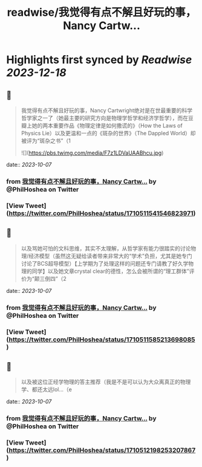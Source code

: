 :PROPERTIES:
:title: readwise/我觉得有点不解且好玩的事，Nancy Cartw...
:END:

:PROPERTIES:
:author: [[PhilHoshea on Twitter]]
:full-title: "我觉得有点不解且好玩的事，Nancy Cartw..."
:category: [[tweets]]
:url: https://twitter.com/PhilHoshea/status/1710511541546823971
:image-url: https://pbs.twimg.com/profile_images/1649616926258368512/wHgo_a4u.jpg
:END:

* Highlights first synced by [[Readwise]] [[2023-12-18]]
** 📌
#+BEGIN_QUOTE
我觉得有点不解且好玩的事，Nancy Cartwright绝对是在世最重要的科学哲学家之一了（她最主要的研究方向是物理学哲学和经济学哲学），而在豆瓣上她的两本重要作品《物理定律是如何撒谎的》（How the Laws of Physics Lie）以及更温和一点的《斑杂的世界》（The Dappled World）却被评为“斑杂之书”（1 

![](https://pbs.twimg.com/media/F7z1LDVaUAABhcu.jpg) 
#+END_QUOTE
    date:: [[2023-10-07]]
*** from _我觉得有点不解且好玩的事，Nancy Cartw..._ by @PhilHoshea on Twitter
*** [View Tweet](https://twitter.com/PhilHoshea/status/1710511541546823971)
** 📌
#+BEGIN_QUOTE
以及骂她可怕的文科思维，其实不太理解，从哲学家有能力很踏实的讨论物理/经济模型（虽然这无疑给读者带来非常大的“学术”负担，尤其是她专门讨论了BCS超导模型）【上学期为了处理这样的问题还专门请教了好久学物理的同学】以及她文章crystal clear的德性，怎么会被所谓的“理工群体”评价为“颠三倒四”（2 
#+END_QUOTE
    date:: [[2023-10-07]]
*** from _我觉得有点不解且好玩的事，Nancy Cartw..._ by @PhilHoshea on Twitter
*** [View Tweet](https://twitter.com/PhilHoshea/status/1710511585213698085)
** 📌
#+BEGIN_QUOTE
以及被这位正经学物理的答主推荐（我是不是可以认为大众离真正的物理学、都还太远lol…（e 
#+END_QUOTE
    date:: [[2023-10-07]]
*** from _我觉得有点不解且好玩的事，Nancy Cartw..._ by @PhilHoshea on Twitter
*** [View Tweet](https://twitter.com/PhilHoshea/status/1710512198253207867)